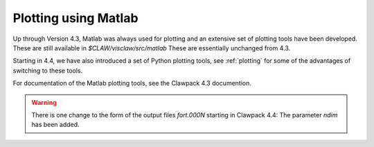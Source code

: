 
.. _matlabplots:


***************************************
Plotting using Matlab
***************************************

Up through Version 4.3, Matlab was always used for plotting and an
extensive set of plotting tools have been developed.  These are still
available in `$CLAW/visclaw/src/matlab`
These are essentially unchanged from 4.3.

Starting in 4.4, we have also introduced a set of Python plotting tools, see
:ref:`plotting` for some of the advantages of switching to these tools.

For documentation of the Matlab plotting tools, see the Clawpack 4.3
documention.

.. warning:: There is one change to the form of the output files `fort.000N` starting in
   Clawpack 4.4:  The parameter `ndim` has been added.  
